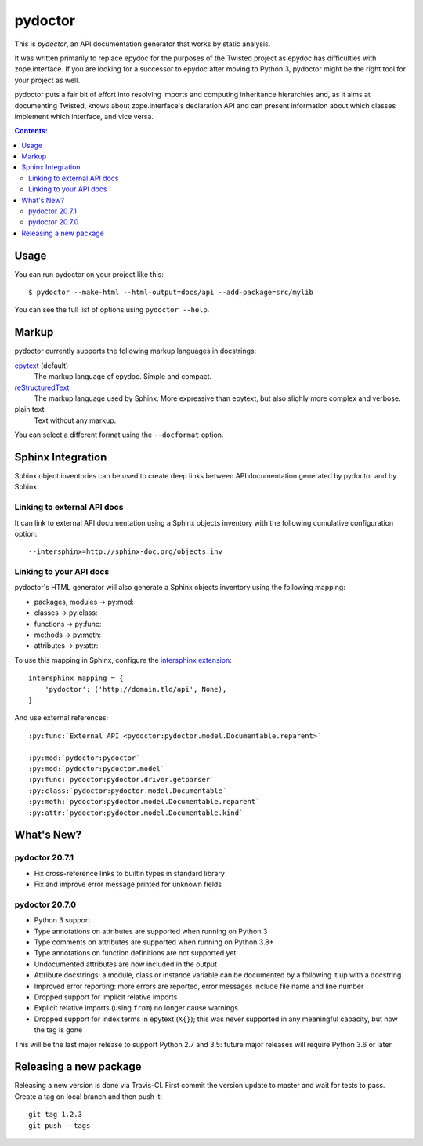 pydoctor
========

.. image:: https://travis-ci.org/twisted/pydoctor.svg?branch=tox-travis-2
  :target: https://travis-ci.org/twisted/pydoctor

.. image:: https://codecov.io/gh/twisted/pydoctor/branch/master/graph/badge.svg
  :target: https://codecov.io/gh/twisted/pydoctor

This is *pydoctor*, an API documentation generator that works by
static analysis.

It was written primarily to replace epydoc for the purposes of the
Twisted project as epydoc has difficulties with zope.interface.
If you are looking for a successor to epydoc after moving to Python 3,
pydoctor might be the right tool for your project as well.

pydoctor puts a fair bit of effort into resolving imports and
computing inheritance hierarchies and, as it aims at documenting
Twisted, knows about zope.interface's declaration API and can present
information about which classes implement which interface, and vice
versa.

.. contents:: Contents:


Usage
-----

You can run pydoctor on your project like this::

    $ pydoctor --make-html --html-output=docs/api --add-package=src/mylib

You can see the full list of options using ``pydoctor --help``.

Markup
------

pydoctor currently supports the following markup languages in docstrings:

`epytext`__ (default)
    The markup language of epydoc.
    Simple and compact.

`reStructuredText`__
    The markup language used by Sphinx.
    More expressive than epytext, but also slighly more complex and verbose.

plain text
    Text without any markup.

__ http://epydoc.sourceforge.net/manual-epytext.html
__ https://docutils.sourceforge.io/rst.html

You can select a different format using the ``--docformat`` option.

Sphinx Integration
------------------

Sphinx object inventories can be used to create deep links between API
documentation generated by pydoctor and by Sphinx.

Linking to external API docs
~~~~~~~~~~~~~~~~~~~~~~~~~~~~

It can link to external API documentation using a Sphinx objects inventory
with the following cumulative configuration option::

    --intersphinx=http://sphinx-doc.org/objects.inv

Linking to your API docs
~~~~~~~~~~~~~~~~~~~~~~~~

pydoctor's HTML generator will also generate a Sphinx objects inventory
using the following mapping:

* packages, modules -> py:mod:
* classes -> py:class:
* functions -> py:func:
* methods -> py:meth:
* attributes -> py:attr:

To use this mapping in Sphinx, configure the `intersphinx extension`__::

    intersphinx_mapping = {
        'pydoctor': ('http://domain.tld/api', None),
    }

__ https://www.sphinx-doc.org/en/master/usage/extensions/intersphinx.html

And use external references::

    :py:func:`External API <pydoctor:pydoctor.model.Documentable.reparent>`

    :py:mod:`pydoctor:pydoctor`
    :py:mod:`pydoctor:pydoctor.model`
    :py:func:`pydoctor:pydoctor.driver.getparser`
    :py:class:`pydoctor:pydoctor.model.Documentable`
    :py:meth:`pydoctor:pydoctor.model.Documentable.reparent`
    :py:attr:`pydoctor:pydoctor.model.Documentable.kind`

What's New?
-----------

pydoctor 20.7.1
~~~~~~~~~~~~~~~

* Fix cross-reference links to builtin types in standard library
* Fix and improve error message printed for unknown fields

pydoctor 20.7.0
~~~~~~~~~~~~~~~

* Python 3 support
* Type annotations on attributes are supported when running on Python 3
* Type comments on attributes are supported when running on Python 3.8+
* Type annotations on function definitions are not supported yet
* Undocumented attributes are now included in the output
* Attribute docstrings: a module, class or instance variable can be documented by a following it up with a docstring
* Improved error reporting: more errors are reported, error messages include file name and line number
* Dropped support for implicit relative imports
* Explicit relative imports (using ``from``) no longer cause warnings
* Dropped support for index terms in epytext (``X{}``); this was never supported in any meaningful capacity, but now the tag is gone

This will be the last major release to support Python 2.7 and 3.5: future major releases will require Python 3.6 or later.

.. description-end

Releasing a new package
-----------------------

Releasing a new version is done via Travis-CI.
First commit the version update to master and wait for tests to pass.
Create a tag on local branch and then push it::

    git tag 1.2.3
    git push --tags
